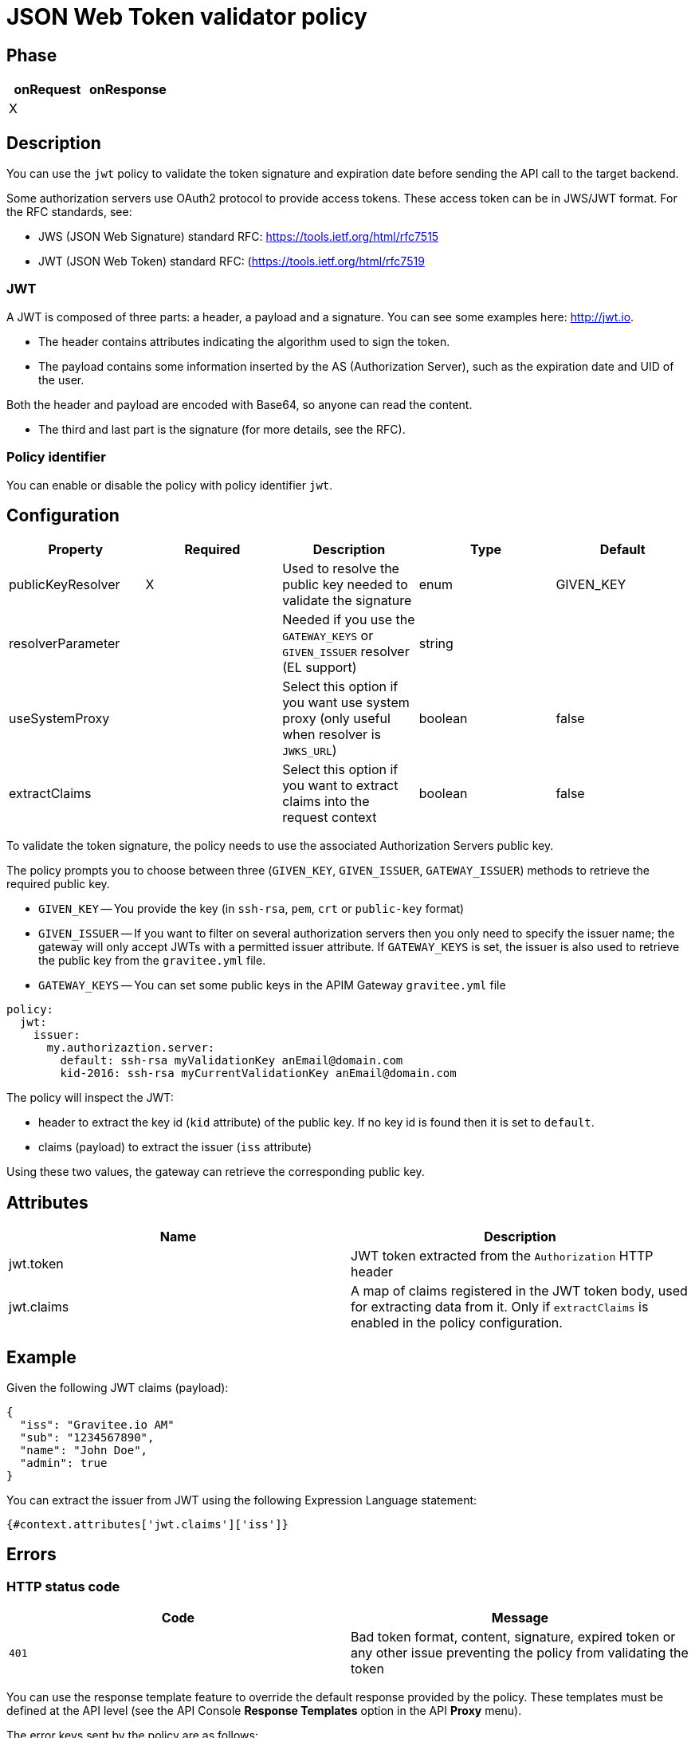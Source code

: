 = JSON Web Token validator policy

== Phase

|===
|onRequest |onResponse

| X
|
|===

== Description

You can use the `jwt` policy to validate the token signature and expiration date before sending the API call to the target backend.

Some authorization servers use OAuth2 protocol to provide access tokens. These access token can be in JWS/JWT format. For the RFC standards, see:

- JWS (JSON Web Signature) standard RFC: https://tools.ietf.org/html/rfc7515

- JWT (JSON Web Token) standard RFC: (https://tools.ietf.org/html/rfc7519

=== JWT

A JWT is composed of three parts: a header, a payload and a signature.
You can see some examples here: http://jwt.io.

- The header contains attributes indicating the algorithm used to sign the token.

- The payload contains some information inserted by the AS (Authorization Server), such as the expiration date and UID of the user.

Both the header and payload are encoded with Base64, so anyone can read the content.

- The third and last part is the signature (for more details, see the RFC).

=== Policy identifier

You can enable or disable the policy with policy identifier `jwt`.

== Configuration

|===
|Property |Required |Description |Type |Default

|publicKeyResolver|X|Used to resolve the public key needed to validate the signature|enum|GIVEN_KEY
|resolverParameter||Needed if you use the `GATEWAY_KEYS` or `GIVEN_ISSUER` resolver (EL support)|string|
|useSystemProxy||Select this option if you want use system proxy (only useful when resolver is `JWKS_URL`)|boolean|false
|extractClaims||Select this option if you want to extract claims into the request context|boolean|false
|===


To validate the token signature, the policy needs to use the associated Authorization Servers public key.

The policy prompts you to choose between three (`GIVEN_KEY`, `GIVEN_ISSUER`, `GATEWAY_ISSUER`) methods to retrieve the required public key.

 - `GIVEN_KEY` -- You provide the key (in `ssh-rsa`, `pem`, `crt` or `public-key` format)
 - `GIVEN_ISSUER` -- If you want to filter on several authorization servers then you only need to specify the issuer name; the gateway will only accept JWTs with a permitted issuer attribute. If `GATEWAY_KEYS` is set, the issuer is also used to retrieve the public key from the `gravitee.yml` file.
 - `GATEWAY_KEYS` -- You can set some public keys in the APIM Gateway `gravitee.yml` file

[source, yml]
----
policy:
  jwt:
    issuer:
      my.authorizaztion.server:
        default: ssh-rsa myValidationKey anEmail@domain.com
        kid-2016: ssh-rsa myCurrentValidationKey anEmail@domain.com
----

The policy will inspect the JWT:

** header to extract the key id (`kid` attribute) of the public key. If no key id is found then it is set to `default`.

** claims (payload) to extract the issuer (`iss` attribute)

Using these two values, the gateway can retrieve the corresponding public key.


== Attributes

|===
|Name |Description

.^|jwt.token
|JWT token extracted from the ```Authorization``` HTTP header

.^|jwt.claims
|A map of claims registered in the JWT token body, used for extracting data from it. Only if `extractClaims` is enabled in the policy configuration.

|===

== Example

Given the following JWT claims (payload):

[source, json]
----
{
  "iss": "Gravitee.io AM"
  "sub": "1234567890",
  "name": "John Doe",
  "admin": true
}
----

You can extract the issuer from JWT using the following Expression Language statement:

[source]
----
{#context.attributes['jwt.claims']['iss']}
----

== Errors

=== HTTP status code

|===
|Code |Message

| ```401```
| Bad token format, content, signature, expired token or any other issue preventing the policy from validating the token

|===

You can use the response template feature to override the default response provided by the policy. These templates must be defined at the API level (see the API Console *Response Templates*
option in the API *Proxy* menu).

The error keys sent by the policy are as follows:

[cols="2*", options="header"]
|===
^|Key
^|Parameters

.^|JWT_MISSING_TOKEN
^.^|-

.^|JWT_INVALID_TOKEN
^.^|-

|===

== Contributors

You can contribute comments using this GitHub issue link: https://github.com/gravitee-io/issues/issues/46
